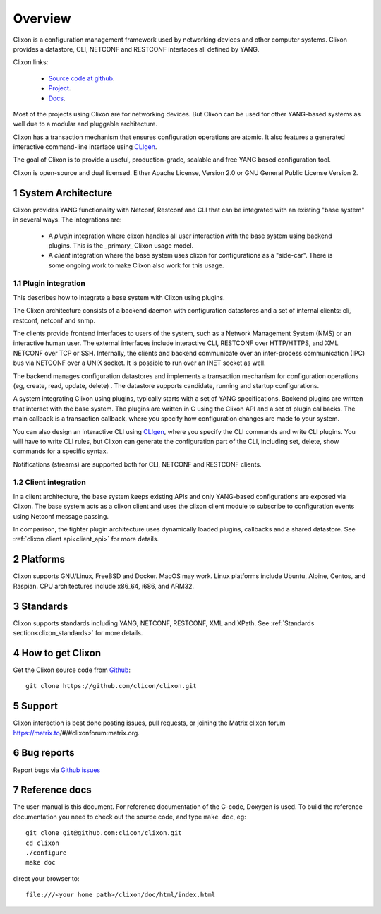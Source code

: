 .. _clixon_overview:
.. sectnum::
   :start: 1
   :depth: 3
   
********
Overview
********

Clixon is a configuration management framework used by networking
devices and other computer systems.  Clixon provides a datastore, CLI,
NETCONF and RESTCONF interfaces all defined by YANG.

Clixon links:

  - `Source code at github <http://www.github.com/clicon/clixon>`_.
  - `Project <http://www.clicon.org>`_.
  - `Docs <https://clixon-docs.readthedocs.io/en/latest/>`_.

Most of the projects using Clixon are for networking devices. But Clixon
can be used for other YANG-based systems as well due to a modular and
pluggable architecture.

Clixon has a transaction mechanism that ensures configuration
operations are atomic. It also features a generated interactive
command-line interface using `CLIgen <http://www.cligen.se>`_.

The goal of Clixon is to provide a useful, production-grade, scalable
and free YANG based configuration tool.

Clixon is open-source and dual licensed. Either Apache License, Version 2.0 or GNU
General Public License Version 2.

System Architecture
===================
Clixon provides YANG functionality with Netconf, Restconf and CLI that
can be integrated with an existing "base system" in several ways. The integrations are:

  * A `plugin` integration where clixon handles all user interaction with the base system using backend plugins. This is the _primary_ Clixon usage model.
  * A `client` integration where the base system uses clixon for configurations as a "side-car". There is some ongoing work to make Clixon also work for this usage.

Plugin integration
------------------

.. image:: overview1.jpg
   :width: 100%
		 
This describes how to integrate a base system with Clixon using plugins.

The Clixon architecture consists of a backend daemon with
configuration datastores and a set of internal clients: cli, restconf, netconf and snmp.

The clients provide frontend interfaces to users of the system, such
as a Network Management System (NMS) or an interactive human user. The
external interfaces include interactive CLI, RESTCONF over HTTP/HTTPS, and XML
NETCONF over TCP or SSH.  Internally, the clients and backend
communicate over an inter-process communication (IPC) bus via NETCONF
over a UNIX socket. It is possible to run over an INET socket as well.

The backend manages configuration datastores and implements a
transaction mechanism for configuration operations (eg, create, read,
update, delete) . The datastore supports candidate, running and
startup configurations.

A system integrating Clixon using plugins, typically starts with a set
of YANG specifications. Backend plugins are written that interact with
the base system. The plugins are written in C using the Clixon API and
a set of plugin callbacks. The main callback is a transaction
callback, where you specify how configuration changes are made to your
system.

You can also design an interactive CLI using `CLIgen
<http://www.cligen.se>`_, where you specify the CLI commands and write
CLI plugins.  You will have to write CLI rules, but Clixon can
generate the configuration part of the CLI, including set, delete, show
commands for a specific syntax.
   
Notifications (streams) are supported both for CLI, NETCONF and RESTCONF clients.

Client integration
------------------
.. image:: overview2.jpg
   :width: 100%

In a client architecture, the base system keeps existing APIs and
only YANG-based configurations are exposed via Clixon. The base system
acts as a clixon client and uses the clixon client module to subscribe
to configuration events using Netconf message passing.

In comparison, the tighter plugin architecture uses dynamically loaded plugins, callbacks and a shared datastore. See :ref:`clixon client api<client_api>` for more details.

	    
Platforms
=========
Clixon supports GNU/Linux, FreeBSD and Docker. MacOS may work. Linux
platforms include Ubuntu, Alpine, Centos, and Raspian. CPU architectures
include x86_64, i686, and ARM32.

Standards
=========
Clixon supports standards including YANG, NETCONF, RESTCONF, XML and XPath. See :ref:`Standards section<clixon_standards>` for more details.

How to get Clixon
=================
Get the Clixon source code from `Github <http://github.com/clicon/clixon>`_::

   git clone https://github.com/clicon/clixon.git

Support
========
Clixon interaction is best done posting issues, pull requests, or joining the Matrix clixon forum https://matrix.to/#/#clixonforum:matrix.org.

Bug reports
===========
Report bugs via `Github issues <https://github.com/clicon/clixon/issues>`_

Reference docs
==============
The user-manual is this document.
For reference documentation of the C-code, Doxygen is used. To build the reference documentation you need to check out the source code, and type ``make doc``, eg::

  git clone git@github.com:clicon/clixon.git
  cd clixon
  ./configure
  make doc

direct your browser to::

  file:///<your home path>/clixon/doc/html/index.html
  


